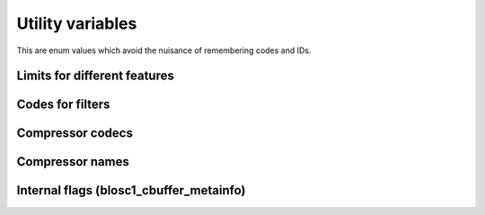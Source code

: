 Utility variables
+++++++++++++++++
This are enum values which avoid the nuisance of remembering codes and IDs.

Limits for different features
-----------------------------
.. doxygenenumvalue:: BLOSC_MIN_HEADER_LENGTH

.. doxygenenumvalue:: BLOSC_EXTENDED_HEADER_LENGTH

.. doxygenenumvalue:: BLOSC2_MAX_OVERHEAD

.. doxygenenumvalue:: BLOSC_MIN_BUFFERSIZE

.. doxygenenumvalue:: BLOSC2_MAX_BUFFERSIZE

.. doxygenenumvalue:: BLOSC_MAX_TYPESIZE

.. doxygenenumvalue:: BLOSC2_MAX_FILTERS


Codes for filters
-----------------
.. doxygenenumvalue:: BLOSC_NOSHUFFLE

.. doxygenenumvalue:: BLOSC_NOFILTER

.. doxygenenumvalue:: BLOSC_SHUFFLE

.. doxygenenumvalue:: BLOSC_BITSHUFFLE

.. doxygenenumvalue:: BLOSC_DELTA

.. doxygenenumvalue:: BLOSC_TRUNC_PREC


Compressor codecs
-----------------
.. doxygenenumvalue:: BLOSC_BLOSCLZ

.. doxygenenumvalue:: BLOSC_LZ4

.. doxygenenumvalue:: BLOSC_LZ4HC

.. doxygenenumvalue:: BLOSC_ZLIB

.. doxygenenumvalue:: BLOSC_ZSTD


Compressor names
----------------
.. doxygendefine:: BLOSC_BLOSCLZ_COMPNAME

.. doxygendefine:: BLOSC_LZ4_COMPNAME

.. doxygendefine:: BLOSC_LZ4HC_COMPNAME

.. doxygendefine:: BLOSC_ZLIB_COMPNAME

.. doxygendefine:: BLOSC_ZSTD_COMPNAME


Internal flags (blosc1_cbuffer_metainfo)
---------------------------------------
.. doxygenenumvalue:: BLOSC_DOSHUFFLE

.. doxygenenumvalue:: BLOSC_MEMCPYED

.. doxygenenumvalue:: BLOSC_DOBITSHUFFLE

.. doxygenenumvalue:: BLOSC_DODELTA

